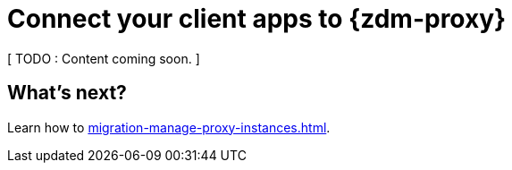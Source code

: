 = Connect your client apps to {zdm-proxy}

[ TODO : Content coming soon. ] 


== What's next?

Learn how to xref:migration-manage-proxy-instances.adoc[].

